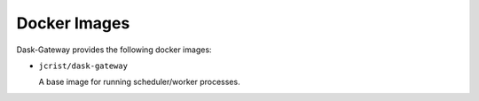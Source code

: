 Docker Images
=============

Dask-Gateway provides the following docker images:

- ``jcrist/dask-gateway``

  A base image for running scheduler/worker processes.
